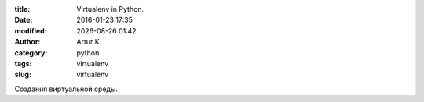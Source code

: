 .. |date| date:: %Y-%m-%d
.. |time| date:: %H:%M

:title: Virtualenv in Python.
:date: 2016-01-23 17:35
:modified: |date| |time|
:author: Artur K.
:category: python
:tags: virtualenv
:slug: virtualenv

Создания виртуальной среды.
